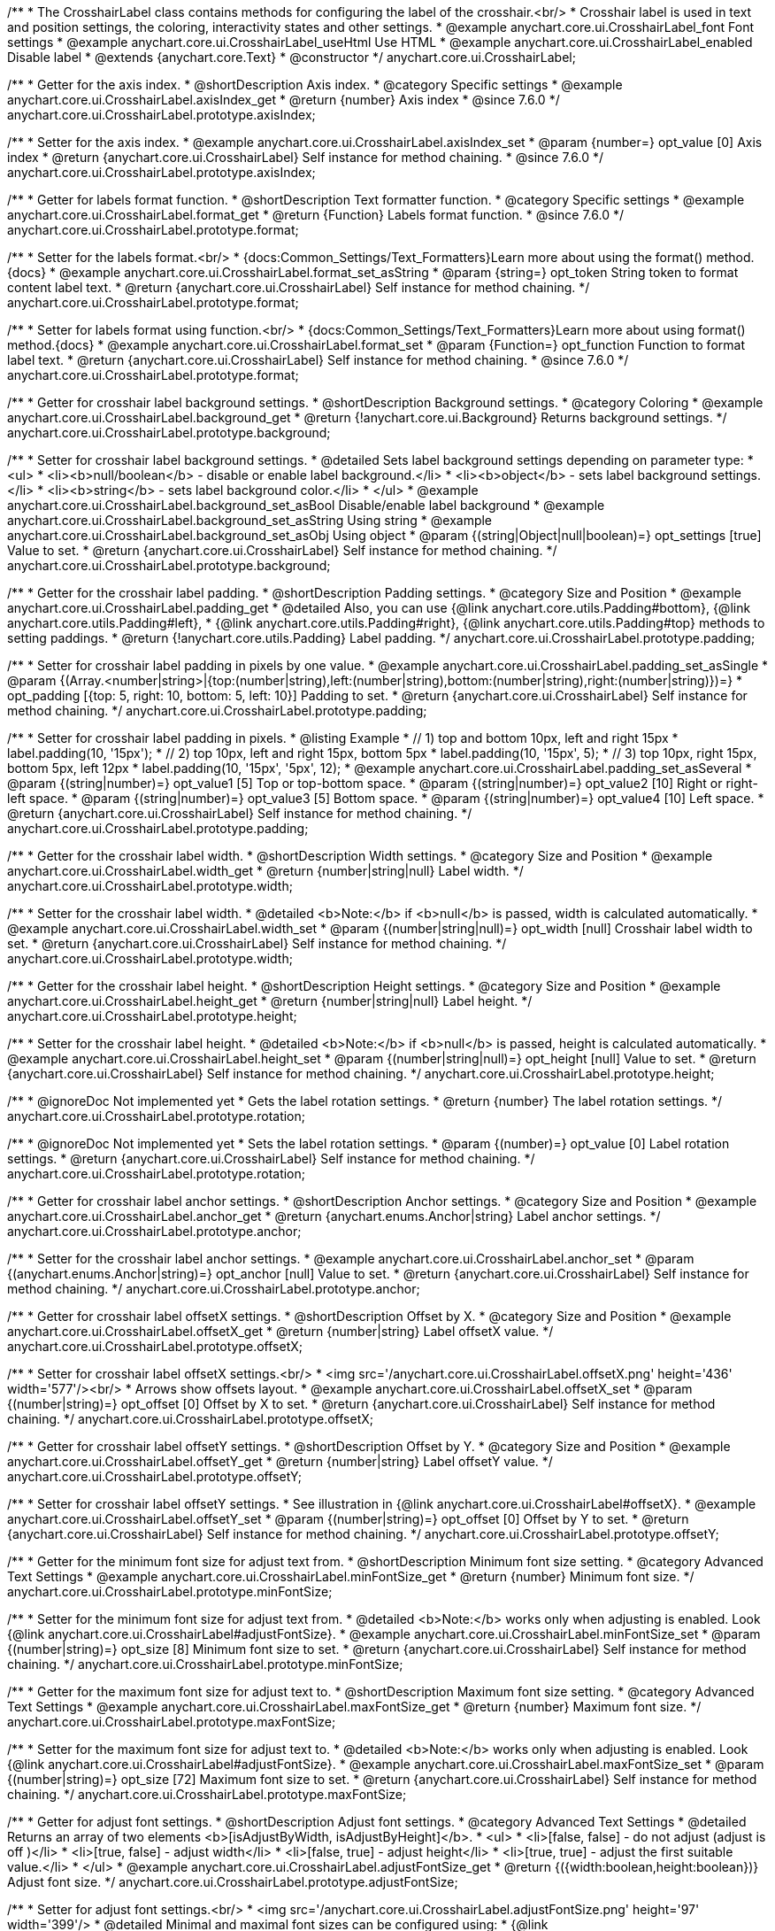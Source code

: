 /**
 * The CrosshairLabel class contains methods for configuring the label of the crosshair.<br/>
 * Crosshair label is used in text and position settings, the coloring, interactivity states and other settings.
 * @example anychart.core.ui.CrosshairLabel_font Font settings
 * @example anychart.core.ui.CrosshairLabel_useHtml Use HTML
 * @example anychart.core.ui.CrosshairLabel_enabled Disable label
 * @extends {anychart.core.Text}
 * @constructor
 */
anychart.core.ui.CrosshairLabel;


//----------------------------------------------------------------------------------------------------------------------
//
//  anychart.core.ui.CrosshairLabel.prototype.axisIndex
//
//----------------------------------------------------------------------------------------------------------------------

/**
 * Getter for the axis index.
 * @shortDescription Axis index.
 * @category Specific settings
 * @example anychart.core.ui.CrosshairLabel.axisIndex_get
 * @return {number} Axis index
 * @since 7.6.0
 */
anychart.core.ui.CrosshairLabel.prototype.axisIndex;

/**
 * Setter for the axis index.
 * @example anychart.core.ui.CrosshairLabel.axisIndex_set
 * @param {number=} opt_value [0] Axis index
 * @return {anychart.core.ui.CrosshairLabel} Self instance for method chaining.
 * @since 7.6.0
 */
anychart.core.ui.CrosshairLabel.prototype.axisIndex;


//----------------------------------------------------------------------------------------------------------------------
//
//  anychart.core.ui.CrosshairLabel.prototype.format
//
//----------------------------------------------------------------------------------------------------------------------

/**
 * Getter for labels format function.
 * @shortDescription Text formatter function.
 * @category Specific settings
 * @example anychart.core.ui.CrosshairLabel.format_get
 * @return {Function} Labels format function.
 * @since 7.6.0
 */
anychart.core.ui.CrosshairLabel.prototype.format;

/**
 * Setter for the labels format.<br/>
 * {docs:Common_Settings/Text_Formatters}Learn more about using the format() method.{docs}
 * @example anychart.core.ui.CrosshairLabel.format_set_asString
 * @param {string=} opt_token String token to format content label text.
 * @return {anychart.core.ui.CrosshairLabel} Self instance for method chaining.
 */
anychart.core.ui.CrosshairLabel.prototype.format;

/**
 * Setter for labels format using function.<br/>
 * {docs:Common_Settings/Text_Formatters}Learn more about using format() method.{docs}
 * @example anychart.core.ui.CrosshairLabel.format_set
 * @param {Function=} opt_function Function to format label text.
 * @return {anychart.core.ui.CrosshairLabel} Self instance for method chaining.
 * @since 7.6.0
 */
anychart.core.ui.CrosshairLabel.prototype.format;


//----------------------------------------------------------------------------------------------------------------------
//
//  anychart.core.ui.CrosshairLabel.prototype.background
//
//----------------------------------------------------------------------------------------------------------------------

/**
 * Getter for crosshair label background settings.
 * @shortDescription Background settings.
 * @category Coloring
 * @example anychart.core.ui.CrosshairLabel.background_get
 * @return {!anychart.core.ui.Background} Returns background settings.
 */
anychart.core.ui.CrosshairLabel.prototype.background;

/**
 * Setter for crosshair label background settings.
 * @detailed Sets label background settings depending on parameter type:
 * <ul>
 *   <li><b>null/boolean</b> - disable or enable label background.</li>
 *   <li><b>object</b> - sets label background settings.</li>
 *   <li><b>string</b> - sets label background color.</li>
 * </ul>
 * @example anychart.core.ui.CrosshairLabel.background_set_asBool Disable/enable label background
 * @example anychart.core.ui.CrosshairLabel.background_set_asString Using string
 * @example anychart.core.ui.CrosshairLabel.background_set_asObj Using object
 * @param {(string|Object|null|boolean)=} opt_settings [true] Value to set.
 * @return {anychart.core.ui.CrosshairLabel} Self instance for method chaining.
 */
anychart.core.ui.CrosshairLabel.prototype.background;


//----------------------------------------------------------------------------------------------------------------------
//
//  anychart.core.ui.CrosshairLabel.prototype.padding
//
//----------------------------------------------------------------------------------------------------------------------

/**
 * Getter for the crosshair label padding.
 * @shortDescription Padding settings.
 * @category Size and Position
 * @example anychart.core.ui.CrosshairLabel.padding_get
 * @detailed Also, you can use {@link anychart.core.utils.Padding#bottom}, {@link anychart.core.utils.Padding#left},
 * {@link anychart.core.utils.Padding#right}, {@link anychart.core.utils.Padding#top} methods to setting paddings.
 * @return {!anychart.core.utils.Padding} Label padding.
 */
anychart.core.ui.CrosshairLabel.prototype.padding;

/**
 * Setter for crosshair label padding in pixels by one value.
 * @example anychart.core.ui.CrosshairLabel.padding_set_asSingle
 * @param {(Array.<number|string>|{top:(number|string),left:(number|string),bottom:(number|string),right:(number|string)})=}
 * opt_padding [{top: 5, right: 10, bottom: 5, left: 10}] Padding to set.
 * @return {anychart.core.ui.CrosshairLabel} Self instance for method chaining.
 */
anychart.core.ui.CrosshairLabel.prototype.padding;

/**
 * Setter for crosshair label padding in pixels.
 * @listing Example
 * // 1) top and bottom 10px, left and right 15px
 * label.padding(10, '15px');
 * // 2) top 10px, left and right 15px, bottom 5px
 * label.padding(10, '15px', 5);
 * // 3) top 10px, right 15px, bottom 5px, left 12px
 * label.padding(10, '15px', '5px', 12);
 * @example anychart.core.ui.CrosshairLabel.padding_set_asSeveral
 * @param {(string|number)=} opt_value1 [5] Top or top-bottom space.
 * @param {(string|number)=} opt_value2 [10] Right or right-left space.
 * @param {(string|number)=} opt_value3 [5] Bottom space.
 * @param {(string|number)=} opt_value4 [10] Left space.
 * @return {anychart.core.ui.CrosshairLabel} Self instance for method chaining.
 */
anychart.core.ui.CrosshairLabel.prototype.padding;


//----------------------------------------------------------------------------------------------------------------------
//
//  anychart.core.ui.CrosshairLabel.prototype.width
//
//----------------------------------------------------------------------------------------------------------------------

/**
 * Getter for the crosshair label width.
 * @shortDescription Width settings.
 * @category Size and Position
 * @example anychart.core.ui.CrosshairLabel.width_get
 * @return {number|string|null} Label width.
 */
anychart.core.ui.CrosshairLabel.prototype.width;

/**
 * Setter for the crosshair label width.
 * @detailed <b>Note:</b> if <b>null</b> is passed, width is calculated automatically.
 * @example anychart.core.ui.CrosshairLabel.width_set
 * @param {(number|string|null)=} opt_width [null] Crosshair label width to set.
 * @return {anychart.core.ui.CrosshairLabel} Self instance for method chaining.
 */
anychart.core.ui.CrosshairLabel.prototype.width;


//----------------------------------------------------------------------------------------------------------------------
//
//  anychart.core.ui.CrosshairLabel.prototype.height
//
//----------------------------------------------------------------------------------------------------------------------

/**
 * Getter for the crosshair label height.
 * @shortDescription Height settings.
 * @category Size and Position
 * @example anychart.core.ui.CrosshairLabel.height_get
 * @return {number|string|null} Label height.
 */
anychart.core.ui.CrosshairLabel.prototype.height;

/**
 * Setter for the crosshair label height.
 * @detailed <b>Note:</b> if <b>null</b> is passed, height is calculated automatically.
 * @example anychart.core.ui.CrosshairLabel.height_set
 * @param {(number|string|null)=} opt_height [null] Value to set.
 * @return {anychart.core.ui.CrosshairLabel} Self instance for method chaining.
 */
anychart.core.ui.CrosshairLabel.prototype.height;


//----------------------------------------------------------------------------------------------------------------------
//
//  anychart.core.ui.CrosshairLabel.prototype.rotation
//
//----------------------------------------------------------------------------------------------------------------------

/**
 * @ignoreDoc Not implemented yet
 * Gets the label rotation settings.
 * @return {number} The label rotation settings.
 */
anychart.core.ui.CrosshairLabel.prototype.rotation;

/**
 * @ignoreDoc Not implemented yet
 * Sets the label rotation settings.
 * @param {(number)=} opt_value [0] Label rotation settings.
 * @return {anychart.core.ui.CrosshairLabel} Self instance for method chaining.
 */
anychart.core.ui.CrosshairLabel.prototype.rotation;


//----------------------------------------------------------------------------------------------------------------------
//
//  anychart.core.ui.CrosshairLabel.prototype.anchor
//
//----------------------------------------------------------------------------------------------------------------------

/**
 * Getter for crosshair label anchor settings.
 * @shortDescription Anchor settings.
 * @category Size and Position
 * @example anychart.core.ui.CrosshairLabel.anchor_get
 * @return {anychart.enums.Anchor|string} Label anchor settings.
 */
anychart.core.ui.CrosshairLabel.prototype.anchor;

/**
 * Setter for the crosshair label anchor settings.
 * @example anychart.core.ui.CrosshairLabel.anchor_set
 * @param {(anychart.enums.Anchor|string)=} opt_anchor [null] Value to set.
 * @return {anychart.core.ui.CrosshairLabel} Self instance for method chaining.
 */
anychart.core.ui.CrosshairLabel.prototype.anchor;


//----------------------------------------------------------------------------------------------------------------------
//
//  anychart.core.ui.CrosshairLabel.prototype.offsetX
//
//----------------------------------------------------------------------------------------------------------------------

/**
 * Getter for crosshair label offsetX settings.
 * @shortDescription Offset by X.
 * @category Size and Position
 * @example anychart.core.ui.CrosshairLabel.offsetX_get
 * @return {number|string} Label offsetX value.
 */
anychart.core.ui.CrosshairLabel.prototype.offsetX;

/**
 * Setter for crosshair label offsetX settings.<br/>
 * <img src='/anychart.core.ui.CrosshairLabel.offsetX.png' height='436' width='577'/><br/>
 * Arrows show offsets layout.
 * @example anychart.core.ui.CrosshairLabel.offsetX_set
 * @param {(number|string)=} opt_offset [0] Offset by X to set.
 * @return {anychart.core.ui.CrosshairLabel} Self instance for method chaining.
 */
anychart.core.ui.CrosshairLabel.prototype.offsetX;


//----------------------------------------------------------------------------------------------------------------------
//
//  anychart.core.ui.CrosshairLabel.prototype.offsetY;
//
//----------------------------------------------------------------------------------------------------------------------

/**
 * Getter for crosshair label offsetY settings.
 * @shortDescription Offset by Y.
 * @category Size and Position
 * @example anychart.core.ui.CrosshairLabel.offsetY_get
 * @return {number|string} Label offsetY value.
 */
anychart.core.ui.CrosshairLabel.prototype.offsetY;

/**
 * Setter for crosshair label offsetY settings.
 * See illustration in {@link anychart.core.ui.CrosshairLabel#offsetX}.
 * @example anychart.core.ui.CrosshairLabel.offsetY_set
 * @param {(number|string)=} opt_offset [0] Offset by Y to set.
 * @return {anychart.core.ui.CrosshairLabel} Self instance for method chaining.
 */
anychart.core.ui.CrosshairLabel.prototype.offsetY;


//----------------------------------------------------------------------------------------------------------------------
//
//  anychart.core.ui.CrosshairLabel.prototype.minFontSize
//
//----------------------------------------------------------------------------------------------------------------------

/**
 * Getter for the minimum font size for adjust text from.
 * @shortDescription Minimum font size setting.
 * @category Advanced Text Settings
 * @example anychart.core.ui.CrosshairLabel.minFontSize_get
 * @return {number} Minimum font size.
 */
anychart.core.ui.CrosshairLabel.prototype.minFontSize;

/**
 * Setter for the minimum font size for adjust text from.
 * @detailed <b>Note:</b> works only when adjusting is enabled. Look {@link anychart.core.ui.CrosshairLabel#adjustFontSize}.
 * @example anychart.core.ui.CrosshairLabel.minFontSize_set
 * @param {(number|string)=} opt_size [8] Minimum font size  to set.
 * @return {anychart.core.ui.CrosshairLabel} Self instance for method chaining.
 */
anychart.core.ui.CrosshairLabel.prototype.minFontSize;


//----------------------------------------------------------------------------------------------------------------------
//
//  anychart.core.ui.CrosshairLabel.prototype.maxFontSize
//
//----------------------------------------------------------------------------------------------------------------------
/**
 * Getter for the maximum font size for adjust text to.
 * @shortDescription Maximum font size setting.
 * @category Advanced Text Settings
 * @example anychart.core.ui.CrosshairLabel.maxFontSize_get
 * @return {number} Maximum font size.
 */
anychart.core.ui.CrosshairLabel.prototype.maxFontSize;

/**
 * Setter for the maximum font size for adjust text to.
 * @detailed <b>Note:</b> works only when adjusting is enabled. Look {@link anychart.core.ui.CrosshairLabel#adjustFontSize}.
 * @example anychart.core.ui.CrosshairLabel.maxFontSize_set
 * @param {(number|string)=} opt_size [72] Maximum font size to set.
 * @return {anychart.core.ui.CrosshairLabel} Self instance for method chaining.
 */
anychart.core.ui.CrosshairLabel.prototype.maxFontSize;


//----------------------------------------------------------------------------------------------------------------------
//
//  anychart.core.ui.CrosshairLabel.prototype.adjustFontSize
//
//----------------------------------------------------------------------------------------------------------------------

/**
 * Getter for adjust font settings.
 * @shortDescription Adjust font settings.
 * @category Advanced Text Settings
 * @detailed Returns an array of two elements <b>[isAdjustByWidth, isAdjustByHeight]</b>.
 *  <ul>
 *    <li>[false, false] - do not adjust (adjust is off )</li>
 *    <li>[true, false] - adjust width</li>
 *    <li>[false, true] - adjust height</li>
 *    <li>[true, true] - adjust the first suitable value.</li>
 * </ul>
 * @example anychart.core.ui.CrosshairLabel.adjustFontSize_get
 * @return {({width:boolean,height:boolean})} Adjust font size.
 */
anychart.core.ui.CrosshairLabel.prototype.adjustFontSize;

/**
 * Setter for adjust font settings.<br/>
 * <img src='/anychart.core.ui.CrosshairLabel.adjustFontSize.png' height='97' width='399'/>
 * @detailed Minimal and maximal font sizes can be configured using:
 * {@link anychart.core.ui.CrosshairLabel#minFontSize} and {@link anychart.core.ui.CrosshairLabel#maxFontSize}.<br/>
 * <b>Note:</b> Works only when {@link anychart.core.ui.CrosshairLabel#width} and {@link anychart.core.ui.CrosshairLabel#height} are set.<br/>
 * <b>Note: </b> {@link anychart.core.ui.CrosshairLabel#fontSize} does not work when adjusting is enabled.
 * @listing Example.
 * label.adjustFontSize(false);
 * // the same
 * label.adjustFontSize(false, false);
 * // the same
 * label.adjustFontSize([false, false]);
 * @example anychart.core.ui.CrosshairLabel.adjustFontSize_set
 * @param {({width: boolean, height: boolean}|Array.<boolean>|boolean)=} opt_bothOrByWidth [{width: false, height: false}]
 * If only one param is set, its value goes for another too.
 * @param {boolean=} opt_byHeight Is font needs to be adjusted by height.
 * @return {anychart.core.ui.CrosshairLabel} Self instance for method chaining.
 */
anychart.core.ui.CrosshairLabel.prototype.adjustFontSize;


//----------------------------------------------------------------------------------------------------------------------
//
// anychart.core.ui.CrosshairLabel.prototype.position
//
//----------------------------------------------------------------------------------------------------------------------

/**
 * Getter for label position.
 * @shortDescription Label position.
 * @category Size and Position
 * @return {(anychart.enums.SidePosition|string)} Label position.
 */
anychart.core.ui.CrosshairLabel.prototype.position;

/**
 * Setter for label position.
 * @param {(anychart.enums.Position|string)=} opt_value ['center'] Position to set.
 * @return {anychart.core.ui.CrosshairLabel} Self instance for method chaining.
 */
anychart.core.ui.CrosshairLabel.prototype.position;

//----------------------------------------------------------------------------------------------------------------------
//
//  anychart.core.ui.CrosshairLabel.prototype.rotation
//
//----------------------------------------------------------------------------------------------------------------------

/**
 * Getter for the rotation angle around an anchor.
 * @shortDescription Rotation settings.
 * @category Size and Position
 * @return {number} Rotation angle in degrees.
 */
anychart.core.ui.CrosshairLabel.prototype.rotation;

/**
 * Setter for the rotation angle around an anchor.
 * @param {number=} opt_angle [0] Rotation angle in degrees.
 * @return {anychart.core.ui.CrosshairLabel} Self instance for method chaining.
 */
anychart.core.ui.CrosshairLabel.prototype.rotation;


/** @inheritDoc */
anychart.core.ui.CrosshairLabel.prototype.disablePointerEvents;

/** @inheritDoc */
anychart.core.ui.CrosshairLabel.prototype.textSettings;

/** @inheritDoc */
anychart.core.ui.CrosshairLabel.prototype.fontSize;

/** @inheritDoc */
anychart.core.ui.CrosshairLabel.prototype.fontFamily;

/** @inheritDoc */
anychart.core.ui.CrosshairLabel.prototype.fontColor;

/** @inheritDoc */
anychart.core.ui.CrosshairLabel.prototype.fontOpacity;

/** @inheritDoc */
anychart.core.ui.CrosshairLabel.prototype.fontDecoration;

/** @inheritDoc */
anychart.core.ui.CrosshairLabel.prototype.fontStyle;

/** @inheritDoc */
anychart.core.ui.CrosshairLabel.prototype.fontVariant;

/** @inheritDoc */
anychart.core.ui.CrosshairLabel.prototype.fontWeight;

/** @inheritDoc */
anychart.core.ui.CrosshairLabel.prototype.letterSpacing;

/** @inheritDoc */
anychart.core.ui.CrosshairLabel.prototype.textDirection;

/** @inheritDoc */
anychart.core.ui.CrosshairLabel.prototype.lineHeight;

/** @inheritDoc */
anychart.core.ui.CrosshairLabel.prototype.textIndent;

/** @inheritDoc */
anychart.core.ui.CrosshairLabel.prototype.vAlign;

/** @inheritDoc */
anychart.core.ui.CrosshairLabel.prototype.hAlign;

/** @inheritDoc */
anychart.core.ui.CrosshairLabel.prototype.wordBreak;

/** @inheritDoc */
anychart.core.ui.CrosshairLabel.prototype.wordWrap;

/** @inheritDoc */
anychart.core.ui.CrosshairLabel.prototype.textOverflow;

/** @inheritDoc */
anychart.core.ui.CrosshairLabel.prototype.selectable;

/** @inheritDoc */
anychart.core.ui.CrosshairLabel.prototype.useHtml;

/** @inheritDoc */
anychart.core.ui.CrosshairLabel.prototype.zIndex;

/** @inheritDoc */
anychart.core.ui.CrosshairLabel.prototype.enabled;